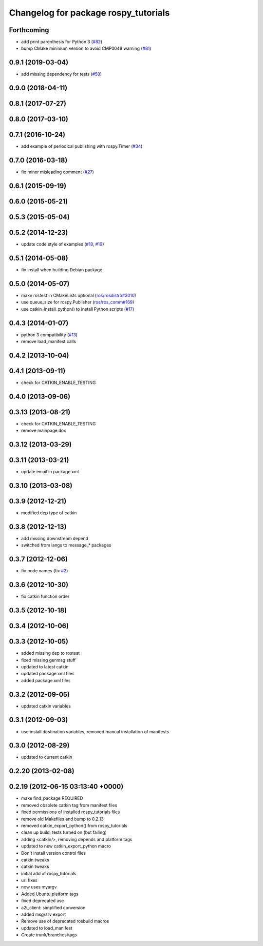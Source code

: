 ^^^^^^^^^^^^^^^^^^^^^^^^^^^^^^^^^^^^^
Changelog for package rospy_tutorials
^^^^^^^^^^^^^^^^^^^^^^^^^^^^^^^^^^^^^

Forthcoming
-----------
* add print parenthesis for Python 3 (`#82 <https://github.com/ros/ros_tutorials/issues/82>`_)
* bump CMake minimum version to avoid CMP0048 warning (`#81 <https://github.com/ros/ros_tutorials/issues/81>`_)

0.9.1 (2019-03-04)
------------------
* add missing dependency for tests (`#50 <https://github.com/ros/ros_tutorials/issues/50>`_)

0.9.0 (2018-04-11)
------------------

0.8.1 (2017-07-27)
------------------

0.8.0 (2017-03-10)
------------------

0.7.1 (2016-10-24)
------------------
* add example of periodical publishing with rospy.Timer (`#34 <https://github.com/ros/ros_tutorials/issues/34>`_)

0.7.0 (2016-03-18)
------------------
* fix minor misleading comment (`#27 <https://github.com/ros/ros_tutorials/pull/27>`_)

0.6.1 (2015-09-19)
------------------

0.6.0 (2015-05-21)
------------------

0.5.3 (2015-05-04)
------------------

0.5.2 (2014-12-23)
------------------
* update code style of examples (`#18 <https://github.com/ros/ros_tutorials/pull/18>`_, `#19 <https://github.com/ros/ros_tutorials/pull/19>`_)

0.5.1 (2014-05-08)
------------------
* fix install when building Debian package

0.5.0 (2014-05-07)
------------------
* make rostest in CMakeLists optional (`ros/rosdistro#3010 <https://github.com/ros/rosdistro/issues/3010>`_)
* use queue_size for rospy.Publisher (`ros/ros_comm#169 <https://github.com/ros/ros_comm/issues/169>`_)
* use catkin_install_python() to install Python scripts (`#17 <https://github.com/ros/ros_tutorials/issues/17>`_)

0.4.3 (2014-01-07)
------------------
* python 3 compatibility (`#13 <https://github.com/ros/ros_tutorials/issues/13>`_)
* remove load_manifest calls

0.4.2 (2013-10-04)
------------------

0.4.1 (2013-09-11)
------------------
* check for CATKIN_ENABLE_TESTING

0.4.0 (2013-09-06)
------------------

0.3.13 (2013-08-21)
-------------------
* check for CATKIN_ENABLE_TESTING
* remove mainpage.dox

0.3.12 (2013-03-29)
-------------------

0.3.11 (2013-03-21)
-------------------
* update email in package.xml

0.3.10 (2013-03-08)
-------------------

0.3.9 (2012-12-21)
------------------
* modified dep type of catkin

0.3.8 (2012-12-13)
------------------
* add missing downstream depend
* switched from langs to message_* packages

0.3.7 (2012-12-06)
------------------
* fix node names (fix `#2 <https://github.com/ros/ros_tutorials/issues/2>`_)

0.3.6 (2012-10-30)
------------------
* fix catkin function order

0.3.5 (2012-10-18)
------------------

0.3.4 (2012-10-06)
------------------

0.3.3 (2012-10-05)
------------------
* added missing dep to rostest
* fixed missing genmsg stuff
* updated to latest catkin
* updated package.xml files
* added package.xml files

0.3.2 (2012-09-05)
------------------
* updated catkin variables

0.3.1 (2012-09-03)
------------------
* use install destination variables, removed manual installation of manifests

0.3.0 (2012-08-29)
------------------
* updated to current catkin

0.2.20 (2013-02-08)
-------------------

0.2.19 (2012-06-15 03:13:40 +0000)
----------------------------------
* make find_package REQUIRED
* removed obsolete catkin tag from manifest files
* fixed permissions of installed rospy_tutorials files
* remove old Makefiles and bump to 0.2.13
* removed catkin_export_python() from rospy_tutorials
* clean up build; tests turned on (but failing)
* adding <catkin/>, removing depends and platform tags
* updated to new catkin_export_python macro
* Don't install version control files
* catkin tweaks
* catkin tweaks
* initial add of rospy_tutorials
* url fixes
* now uses myargv
* Added Ubuntu platform tags
* fixed deprecated use
* a2i_client: simplified conversion
* added msg/srv export
* Remove use of deprecated rosbuild macros
* updated to load_manifest
* Create trunk/branches/tags

